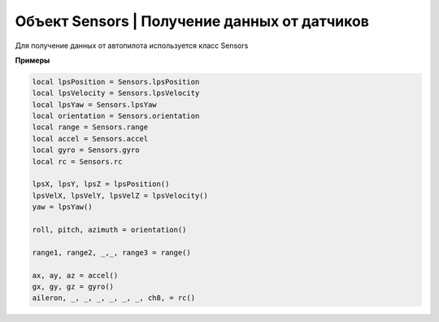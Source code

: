 Объект Sensors | Получение данных от датчиков
---------------------------------------------

Для получение данных от автопилота используется класс Sensors

.. function:: Sensors.lpsPosition()

    :return: x, y, z

.. function:: Sensors.lpsVelocity()

    :return: vx, vy, vz

.. function:: Sensors.lpsYaw()

    :return: yaw

.. function:: Sensors.orientation()

    Данные положения.

    :return: roll, pitch, azimuth

.. function:: Sensors.altitude()

    Данные высоты по барометру.

    :return: высота в метрах

.. function:: Sensors.range()

    Данные c датчиков расстояния.

    :return: Возвращает значения с датчика расстояния. Возвращает несколько значений.

.. function:: Sensors.accel()

    Данные c акселерометра.

    :return: ax, ay, az

.. function:: Sensors.gyro()

    Данные c гироскопа.

    :return: gx, gy, gz

.. function:: Sensors.rc()

    Данные c пульта управления.

    :return: channel1, channel2, channel3, channel4, channel5, channel6, channel7, channel8

**Примеры**

.. code:: lua

    local lpsPosition = Sensors.lpsPosition
    local lpsVelocity = Sensors.lpsVelocity
    local lpsYaw = Sensors.lpsYaw
    local orientation = Sensors.orientation
    local range = Sensors.range
    local accel = Sensors.accel
    local gyro = Sensors.gyro
    local rc = Sensors.rc

    lpsX, lpsY, lpsZ = lpsPosition()
    lpsVelX, lpsVelY, lpsVelZ = lpsVelocity()
    yaw = lpsYaw()

    roll, pitch, azimuth = orientation()

    range1, range2, _,_, range3 = range()

    ax, ay, az = accel()
    gx, gy, gz = gyro()
    aileron, _, _, _, _, _, _, ch8, = rc()